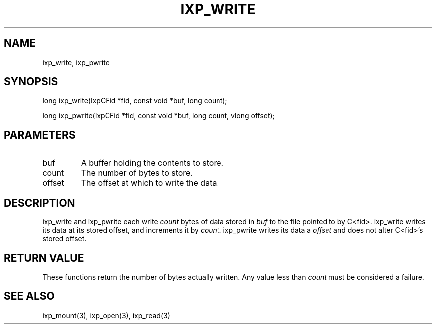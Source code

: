 .TH "IXP_WRITE" 1 "2010 Jun" "libixp Manual"

.SH NAME
.P
ixp_write, ixp_pwrite

.SH SYNOPSIS
.nf
  long ixp_write(IxpCFid *fid, const void *buf, long count);
  
  long ixp_pwrite(IxpCFid *fid, const void *buf, long count, vlong offset);
.fi

.SH PARAMETERS
.TP
buf
A buffer holding the contents to store.
.TP
count
The number of bytes to store.
.TP
offset
The offset at which to write the data.

.SH DESCRIPTION
.P
ixp_write and ixp_pwrite each write \fIcount\fR bytes of
data stored in \fIbuf\fR to the file pointed to by C<fid>.
ixp_write writes its data at its stored offset, and
increments it by \fIcount\fR. ixp_pwrite writes its data a
\fIoffset\fR and does not alter C<fid>'s stored offset.

.SH RETURN VALUE
.P
These functions return the number of bytes actually
written. Any value less than \fIcount\fR must be considered
a failure.

.SH SEE ALSO
.P
ixp_mount(3), ixp_open(3), ixp_read(3)


.\" man code generated by txt2tags 2.5 (http://txt2tags.sf.net)
.\" cmdline: txt2tags -o- ixp_write.man3

